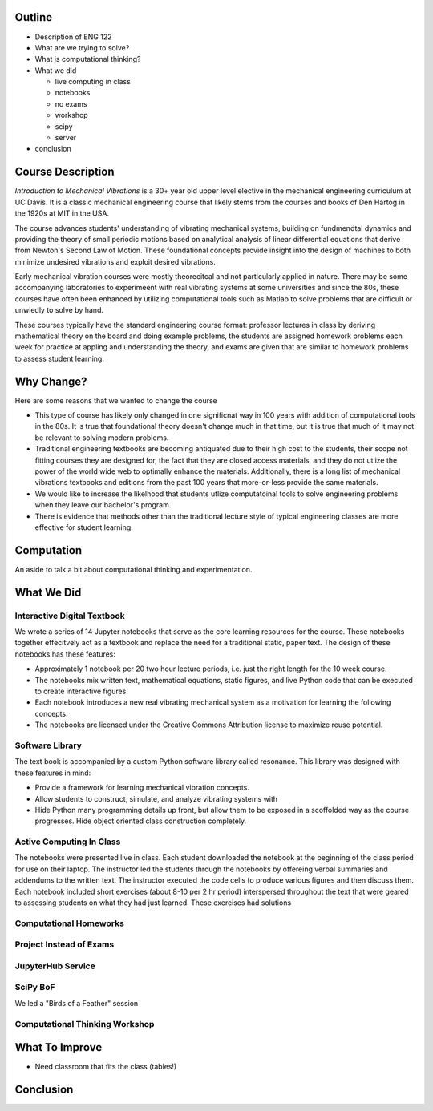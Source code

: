 Outline
=======

- Description of ENG 122
- What are we trying to solve?
- What is computational thinking?
- What we did

  - live computing in class
  - notebooks
  - no exams
  - workshop
  - scipy
  - server

- conclusion

Course Description
==================

*Introduction to Mechanical Vibrations* is a 30+ year old upper level elective
in the mechanical engineering curriculum at UC Davis. It is a classic
mechanical engineering course that likely stems from the courses and books of
Den Hartog in the 1920s at MIT in the USA.

The course advances students' understanding of vibrating mechanical systems,
building on fundmendtal dynamics and providing the theory of small periodic
motions based on analytical analysis of linear differential equations that
derive from Newton's Second Law of Motion. These foundational concepts provide
insight into the design of machines to both minimize undesired vibrations and
exploit desired vibrations.

Early mechanical vibration courses were mostly theorecitcal and not
particularly applied in nature. There may be some accompanying laboratories to
experimeent with real vibrating systems at some universities and since the 80s,
these courses have often been enhanced by utilizing computational tools such as
Matlab to solve problems that are difficult or unwiedly to solve by hand.

These courses typically have the standard engineering course format: professor
lectures in class by deriving mathematical theory on the board and doing
example problems, the students are assigned homework problems each week for
practice at appling and understanding the theory, and exams are given that are
similar to homework problems to assess student learning.

Why Change?
===========

Here are some reasons that we wanted to change the course

- This type of course has likely only changed in one significnat way in 100
  years with addition of computational tools in the 80s. It is true that
  foundational theory doesn't change much in that time, but it is true that
  much of it may not be relevant to solving modern problems.
- Traditional engineering textbooks are becoming antiquated due to their high
  cost to the students, their scope not fitting courses they are designed for,
  the fact that they are closed access materials, and they do not utlize the
  power of the world wide web to optimally enhance the materials. Additionally,
  there is a long list of mechanical vibrations textbooks and editions from the
  past 100 years that more-or-less provide the same materials.
- We would like to increase the likelhood that students utlize computatoinal
  tools to solve engineering problems when they leave our bachelor's program.
- There is evidence that methods other than the traditional lecture style of
  typical engineering classes are more effective for student learning.

Computation
===========

An aside to talk a bit about computational thinking and experimentation.

What We Did
===========

Interactive Digital Textbook
----------------------------

We wrote a series of 14 Jupyter notebooks that serve as the core learning
resources for the course. These notebooks together effecitvely act as a
textbook and replace the need for a traditional static, paper text. The design
of these notebooks has these features:

- Approximately 1 notebook per 20 two hour lecture periods, i.e. just the right
  length for the 10 week course.
- The notebooks mix written text, mathematical equations, static figures, and
  live Python code that can be executed to create interactive figures.
- Each notebook introduces a new real vibrating mechanical system as a
  motivation for learning the following concepts.
- The notebooks are licensed under the Creative Commons Attribution license to
  maximize reuse potential.

Software Library
----------------

The text book is accompanied by a custom Python software library called
resonance. This library was designed with these features in mind:

- Provide a framework for learning mechanical vibration concepts.
- Allow students to construct, simulate, and analyze vibrating systems with
- Hide Python many programming details up front, but allow them to be exposed
  in a scoffolded way as the course progresses. Hide object oriented class
  construction completely.

Active Computing In Class
-------------------------

The notebooks were presented live in class. Each student downloaded the
notebook at the beginning of the class period for use on their laptop. The
instructor led the students through the notebooks by offereing verbal summaries
and addendums to the written text. The instructor executed the code cells to
produce various figures and then discuss them. Each notebook included short
exercises (about 8-10 per 2 hr period) interspersed throughout the text that
were geared to assessing students on what they had just learned. These
exercises had solutions

Computational Homeworks
-----------------------


Project Instead of Exams
------------------------

JupyterHub Service
------------------

SciPy BoF
---------

We led a "Birds of a Feather" session 

Computational Thinking Workshop
-------------------------------

What To Improve
===============

- Need classroom that fits the class (tables!)

Conclusion
==========
